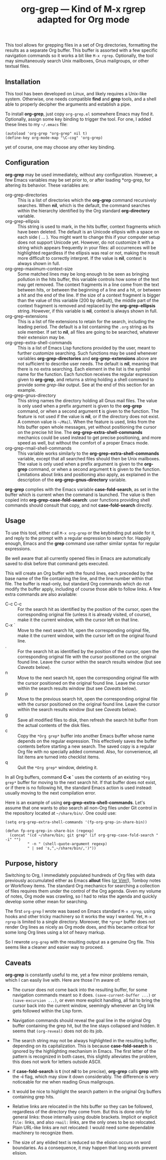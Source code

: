 #+TITLE: org-grep — Kind of M-x rgrep adapted for Org mode

This tool allows for grepping files in a set of Org directories,
formatting the results as a separate Org buffer.  This buffer is
assorted with a few specific navigation commands so it works a bit
like =M-x rgrep=.  Optionally, the tool may simultaneously search
Unix mailboxes, Gnus mailgroups, or other textual files.

** Installation

This tool has been developed on Linux, and likely requires a Unix-like
system.  Otherwise, one needs compatible *find* and *grep* tools, and a
shell able to properly decipher the arguments and establish a pipe.

To install *org-grep*, just copy =org-grep.el= somewhere Emacs may find
it.  Optionally, assign some key binding to trigger the tool.  For
one, I added these lines to my =~/.emacs= file:

  #+BEGIN_SRC elisp
    (autoload 'org-grep "org-grep" nil t)
    (define-key org-mode-map "\C-cog" 'org-grep)
  #+END_SRC

yet of course, one may choose any other key binding.

** Configuration

*org-grep* may be used immediately, without any configuration.  However,
a few Emacs variables may be set prior to, or after loading *org-grep,
for altering its behavior.  These variables are:

  - org-grep-directories :: This is a list of directories which the
       *org-grep* command recursively searches.  When *nil*, which is the
       default, the command searches within the hierarchy identified
       by the Org standard *org-directory* variable.
  - org-grep-ellipsis :: This string is used to mark, in the hits
       buffer, context fragments which have been deleted.  The default
       is an Unicode ellipsis with a space on each side ( … ).  You
       might want to change this if your computer setup does not
       support Unicode yet.  However, do not customize it with a
       string which appears frequently in your files: all occurrences
       will be highlighted regardless if the ellipsis was real or not,
       making the result more difficult to correctly interpret.
       If the value is *nil*, context is always shown in full.
  - org-grep-maximum-context-size :: Some matched lines may be long
       enough to be seen as bringing pollution in the hits buffer,
       this variable controls how some of the text may get removed.
       The context fragments in a line come from the text between
       hits, or between the beginning of a line and a hit, or between
       a hit and the end of the line.  If the size of a context
       fragment is bigger than the value of this variable (200 by
       default), the middle part of the context fragment is removed
       and replaced by the *org-grep-ellipsis* string.  However, if this
       variable is *nil*, context is always shown in full.
  - org-grep-extensions :: This is a list of file extensions to retain
       for the search, including the leading period.  The default is a
       list containing the =.org= string as its sole member.  If set to
       *nil*, all files are going to be searched, whatever their
       extension may be.
  - org-grep-extra-shell-commands :: This is a list of Emacs Lisp
       functions provided by the user, meant to further customize
       searching.  Such functions may be used whenever variables
       *org-grep-directories* and *org-grep-extensions* above are not
       sufficient to describe user needs.  The default is *nil*, meaning
       that there is no extra searching.  Each element in the list is
       the symbol name for the function.  Each function receives the
       regular expression given to *org-grep*, and returns a string
       holding a shell command to provide some /grep-like/ output.  See
       at the end of this section for an example.
  - org-grep-gnus-directory :: This string names the directory holding
       all Gnus mail files.  The value is only used when a prefix
       argument is given to the *org-grep* command, or when a second
       argument *t* is given to the function.  The feature is not used
       if the value is *nil*, or if the directory does not exist.  A
       common value is =~/Mail=.  When the feature is used, links from
       the hits buffer open whole messages, yet without positioning
       the cursor on the precise hit line.  The
       *org-grep-extra-shell-commands* mechanics could be used instead
       to get precise positioning, and more speed as well, but without
       the comfort of a proper Emacs mode.
  - org-grep-rmail-shell-commands :: This variable works similarly to
       the *org-grep-extra-shell-commands* variable, except that all
       searched files should then be Unix mailboxes.  The value is
       only used when a prefix argument is given to the *org-grep*
       command, or when a second argument *t* is given to the function.
       Limitations about links and positioning also apply, as
       explained in the description of the *org-grep-gnus-directory*
       variable.

*org-grep* complies with the Emacs variable *case-fold-search*, as set in
the buffer which is current when the command is launched.  The value
is then copied into *org-grep-case-fold-search*: user functions
providing shell commands should consult that copy, and not
*case-fold-search* directly.

** Usage

To use this tool, either call =M-x org-grep= or the keybinding put aside
for it, and reply to the prompt with a regular expression to search
for.  Happily enough, Emacs and the *grep* command use rather similar
syntax for regular expressions.

Be well aware that all currently opened files in Emacs are
automatically saved to disk before that command gets executed.

This will create an Org buffer with the found lines, each preceded by
the base name of the file containing the line, and the line number
within that file.  The buffer is read-only, but standard Org commands
which do not modify the buffer apply, including of course those able
to follow links.  A few extra commands are also available:

  - C-c C-c :: For the search hit as identified by the position of the
               cursor, open the corresponding original file (unless it
               is already visited, of course), make it the current
               window, with the cursor left on that line.
  - C-x ` :: Move to the next search hit, open the corresponding
             original file, make it the current window, with the
             cursor left on the original found line.
  - . :: For the search hit as identified by the position of the
         cursor, open the corresponding original file with the cursor
         positioned on the original found line.  Leave the cursor
         within the search results window (but see [[Caveats]] below).
  - n :: Move to the next search hit, open the corresponding original
         file with the cursor positioned on the original found line.
         Leave the cursor within the search results window (but see
         [[Caveats]] below).
  - p :: Move to the previous search hit, open the corresponding
         original file with the cursor positioned on the original
         found line.  Leave the cursor within the search results
         window (but see [[Caveats]] below).
  - g :: Save all modified files to disk, then refresh the search hit
         buffer from the actual contents of the disk files.
  - c :: Copy the =*Org grep*= buffer into another Emacs buffer whose
         name depends on the regular expression.  This effectively
         saves the buffer contents before starting a new search.  The
         saved copy is a regular Org file with no specially added
         command.  Also, for convenience, all list items are turned
         into checklist items.
  - q :: Quit the =*Org grep*= window, deleting it.

In all Org buffers, command *C-x `* uses the contents of an existing
=*Org grep*= buffer for moving to the next search hit.  If that buffer
does not exist, or if there is no following hit, the standard Emacs
action is used instead: usually moving to the next compilation error.

Here is an example of using *org-grep-extra-shell-commands*.  Let's
assume that one wants to /also/ search all non-Org files under Git
control in the repository located at =~/share/bin/=.  One could use:

#+BEGIN_SRC elisp
  (setq org-grep-extra-shell-commands '(fp-org-grep-in-share-bin))

  (defun fp-org-grep-in-share-bin (regexp)
    (concat "(cd ~/share/bin; git grep" (if org-grep-case-fold-search " -i" "")
            " -n " (shell-quote-argument regexp)
            " | sed 's,^,~/share/bin/,')"))
#+END_SRC

** Purpose, history

Switching to Org, I immediately populated hundreds of Org files with
data previously accumulated either as Emacs *allout* files ([[https://github.com/pinard/FP-etc/tree/master/allout-vim][or Vim!]]),
Tomboy notes or Workflowy items.  The standard Org mechanics for
searching a collection of files requires them under the control of the
Org agenda.  Given my volume of notes, Org mode was crawling, so I had
to relax the agenda and quickly develop some other mean for searching.

The first =org-grep= I wrote was based on Emacs standard =M-x rgrep=,
using hooks and other tricky machinery so it works the way I wanted.
Yet, =M-x rgrep= is limited to a single directory.  Moreover, the =*grep*=
buffer does not render Org lines as nicely as Org mode does, and this
became critical for some long Org lines using a lot of heavy markup.

So I rewrote =org-grep= with the resulting output as a genuine Org file.
This seems like a cleaner and easier way to proceed.

** Caveats

*org-grep* is constantly useful to me, yet a few minor problems remain,
which I can easily live with.  Here are those I'm aware of:

- The cursor does not come back into the resulting buffer, for some
  navigation commands meant so it does.  =(save-current-buffer ...)= or
  =(save-excursion ...)=, or even more explicit handling, all fail to
  bring the cursor back into the current window, seemingly whenever an
  Org link gets followed within the Lisp form.

- Navigation commands should reveal the goal line in the original Org
  buffer containing the grep hit, but the line stays collapsed and
  hidden.  It seems that =(org-reveal)= does not do its job.

- The search string may not be always highlighted in the resulting
  buffer, depending on its capitalization.  This is because
  *case-fold-search* is ignored by the highlighting mechanism in Emacs.
  The first letter of the pattern is recognized in both cases, this
  slightly alleviates the problem, this does not work for letters
  outside ASCII.

- If *case-fold-search* is *t* (not *nil* to be precise), *org-grep* calls
  *grep* with the *-i* flag, which may slow it down considerably.  The
  difference is very noticeable for me when reading Gnus mailgroups.

- It would be nice to highlight the search pattern in the original Org
  buffers containing grep hits.

- Relative links are relocated in the hits buffer so they can be
  followed, regardless of the directory they come from.  But this is
  done only for general links: those internally using double brackets.
  Implicit or explicit =file:= links, and also =rmail:= links, are the
  only ones to be so relocated.  Plain URL-like links are not
  relocated: I would need some dependable machinery to recognize them.

- The size of any elided text is reduced so the elision occurs on word
  boundaries.  As a consequence, it may happen that long words prevent
  elision.
